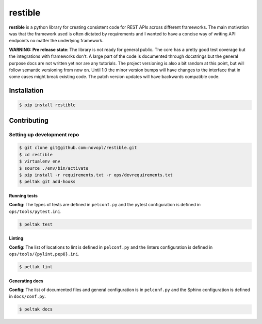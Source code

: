 
restible
########

.. readme_inclusion_marker

**restible** is a python library for creating consistent code for REST APIs
across different frameworks. The main motivation was that the framework used
is often dictated by requirements and I wanted to have a concise way of writing
API endpoints no matter the underlying framework.

**WARNING: Pre release state**: The library is not ready for general public. The
core has a pretty good test coverage but the integrations with frameworks don't.
A large part of the code is documented through docstrings but the general
purpose docs are not written yet nor are any tutorials. The project versioning
is also a bit random at this point, but will follow semantic versioning from now
on. Until 1.0 the minor version bumps will have changes to the interface that
in some cases might break existing code. The patch version updates will have
backwards compatible code.


Installation
============

.. code-block:: shell

    $ pip install restible


Contributing
============

Setting up development repo
---------------------------

.. code-block:: shell

    $ git clone git@github.com:novopl/restible.git
    $ cd restible
    $ virtualenv env
    $ source ./env/bin/activate
    $ pip install -r requirements.txt -r ops/devrequirements.txt
    $ peltak git add-hooks


Running tests
.............

**Config**: The types of tests are defined in ``pelconf.py`` and the
pytest configuration is defined in ``ops/tools/pytest.ini``.

.. code-block:: shell

    $ peltak test

Linting
.......

**Config**: The list of locations to lint is defined in ``pelconf.py`` and the
linters configuration is defined in ``ops/tools/{pylint,pep8}.ini``.

.. code-block:: shell

    $ peltak lint

Generating docs
...............

**Config**: The list of documented files and general configuration is in
``pelconf.py`` and the Sphinx configuration is defined in ``docs/conf.py``.

.. code-block:: shell

    $ peltak docs
